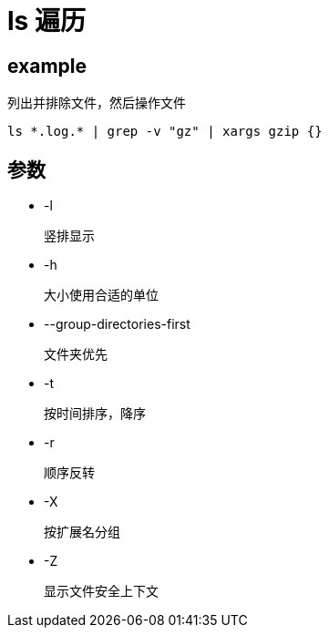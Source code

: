 
= ls 遍历

== example

列出并排除文件，然后操作文件
[source,shell script]
----
ls *.log.* | grep -v "gz" | xargs gzip {}

----

== 参数

* -l

    竖排显示

* -h

    大小使用合适的单位

* --group-directories-first

    文件夹优先

* -t

    按时间排序，降序

* -r

    顺序反转

* -X

    按扩展名分组

* -Z

    显示文件安全上下文

